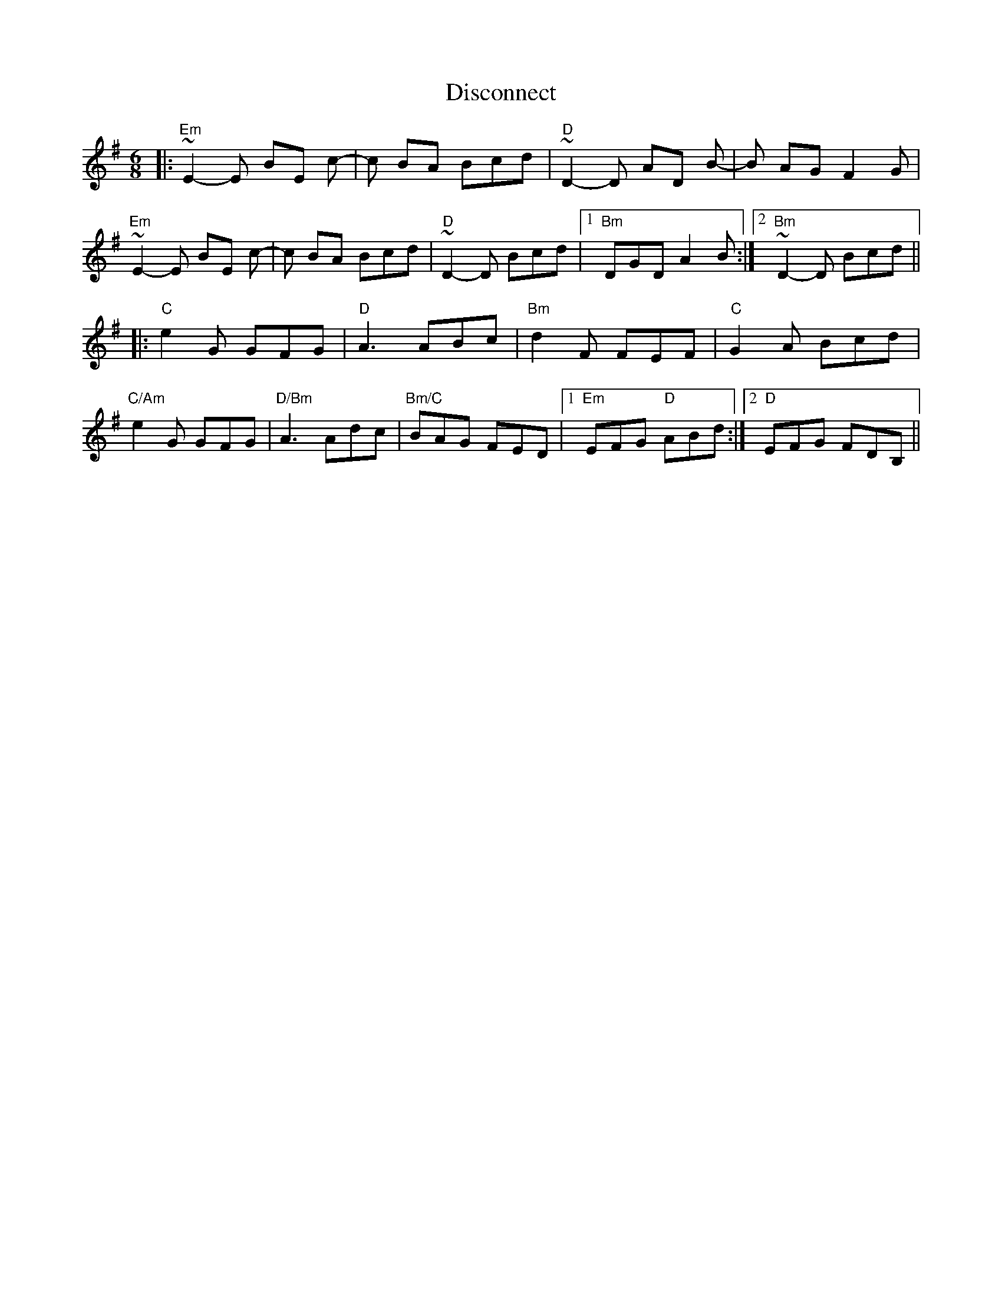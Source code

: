 X: 10212
T: Disconnect
R: jig
M: 6/8
K: Eminor
|:"Em" ~E2-E BE c-|c BA Bcd|"D"~D2-D AD B-|B AG F2 G|
"Em"~E2-E BE c-|c BA Bcd|"D"~D2-D Bcd|1 "Bm"DGD A2 B:|2 "Bm"~D2-D Bcd||
|:"C"e2 G GFG|"D"A3 ABc|"Bm"d2 F FEF|"C"G2 A Bcd|
"C/Am"e2 G GFG|"D/Bm"A3 Adc|"Bm/C"BAG FED|1 "Em"EFG "D"ABd:|2 "D"EFG FDB,||

